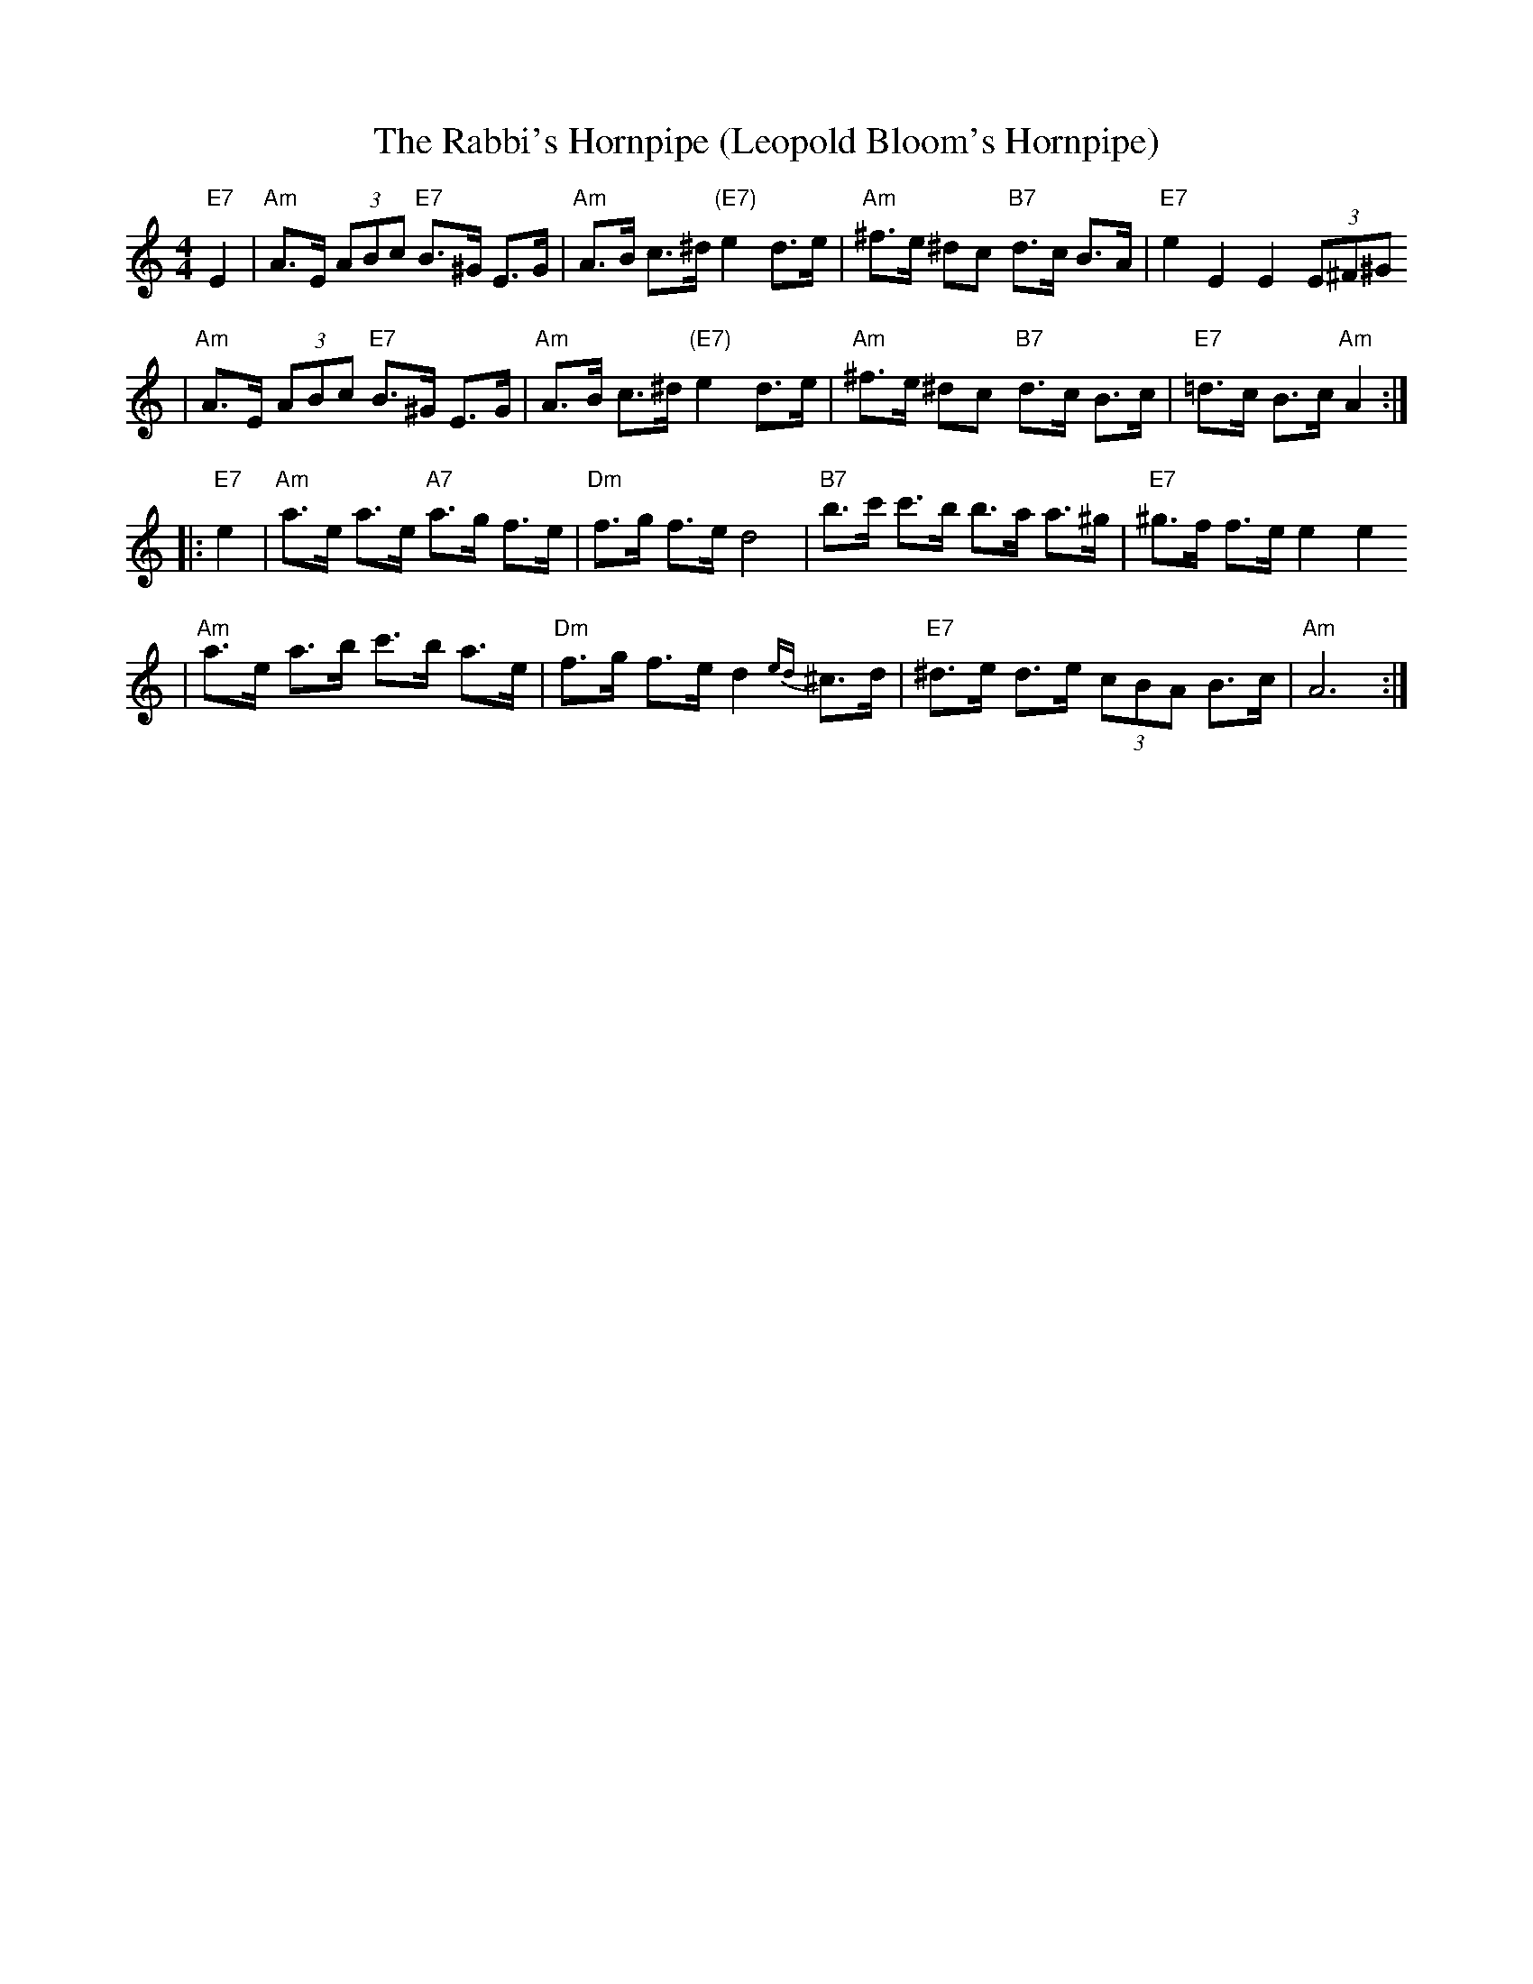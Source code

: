 X: 613
T: The Rabbi's Hornpipe (Leopold Bloom's Hornpipe)
R: hornpipe, shottish
Z: John Chambers <jc:trillian.mit.edu>
M: 4/4
L: 1/8
K: Am
"E7"E2 \
| "Am"A>E (3ABc "E7"B>^G E>G | "Am"A>B c>^d "(E7)"e2 d>e \
|  "Am"^f>e ^dc "B7"d>c B>A | "E7"e2 E2 E2 (3E^F^G
| "Am"A>E (3ABc "E7"B>^G E>G | "Am"A>B c>^d "(E7)"e2 d>e \
|  "Am"^f>e ^dc "B7"d>c B>c | "E7"=d>c B>c "Am"A2 :|
|: "E7"e2 \
| "Am"a>e a>e "A7"a>g f>e | "Dm"f>g f>e d4 \
| "B7"b>c' c'>b b>a a>^g | "E7"^g>f f>e e2 e2
| "Am"a>e a>b c'>b a>e | "Dm"f>g f>e d2{ed}^c>d \
| "E7"^d>e d>e (3cBA B>c | "Am"A6 :|
